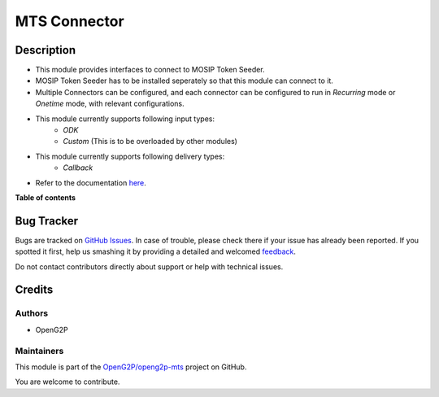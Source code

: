 =============
MTS Connector
=============

.. !!!!!!!!!!!!!!!!!!!!!!!!!!!!!!!!!!!!!!!!!!!!!!!!!!!!
   !! This file is generated by oca-gen-addon-readme !!
   !! changes will be overwritten.                   !!
   !!!!!!!!!!!!!!!!!!!!!!!!!!!!!!!!!!!!!!!!!!!!!!!!!!!!

.. |badge1| image:: https://img.shields.io/badge/maturity-Production%2FStable-green.png
    :target: https://odoo-community.org/page/development-status
    :alt: Production/Stable
.. |badge2| image:: https://img.shields.io/badge/github-OpenG2P%2Fopeng2p--mts-lightgray.png?logo=github
    :target: https://github.com/OpenG2P/openg2p-mts/tree/15.0-1.1.0/mts_connector
    :alt: OpenG2P/openg2p-mts

|badge1| |badge2| 

Description
===========

* This module provides interfaces to connect to MOSIP Token Seeder.
* MOSIP Token Seeder has to be installed seperately so that this module can connect to it.
* Multiple Connectors can be configured, and each connector can be configured to run in `Recurring` mode or `Onetime` mode, with relevant configurations.
* This module currently supports following input types:
    * `ODK`
    * `Custom` (This is to be overloaded by other modules)
* This module currently supports following delivery types:
    * `Callback`
* Refer to the documentation `here <https://docs.openg2p.org/integrations/integration-with-mosip/mts-connector>`_.

**Table of contents**

.. contents::
   :local:

Bug Tracker
===========

Bugs are tracked on `GitHub Issues <https://github.com/OpenG2P/openg2p-mts/issues>`_.
In case of trouble, please check there if your issue has already been reported.
If you spotted it first, help us smashing it by providing a detailed and welcomed
`feedback <https://github.com/OpenG2P/openg2p-mts/issues/new?body=module:%20mts_connector%0Aversion:%2015.0-1.1.0%0A%0A**Steps%20to%20reproduce**%0A-%20...%0A%0A**Current%20behavior**%0A%0A**Expected%20behavior**>`_.

Do not contact contributors directly about support or help with technical issues.

Credits
=======

Authors
~~~~~~~

* OpenG2P

Maintainers
~~~~~~~~~~~

This module is part of the `OpenG2P/openg2p-mts <https://github.com/OpenG2P/openg2p-mts/tree/15.0-1.1.0/mts_connector>`_ project on GitHub.

You are welcome to contribute.
